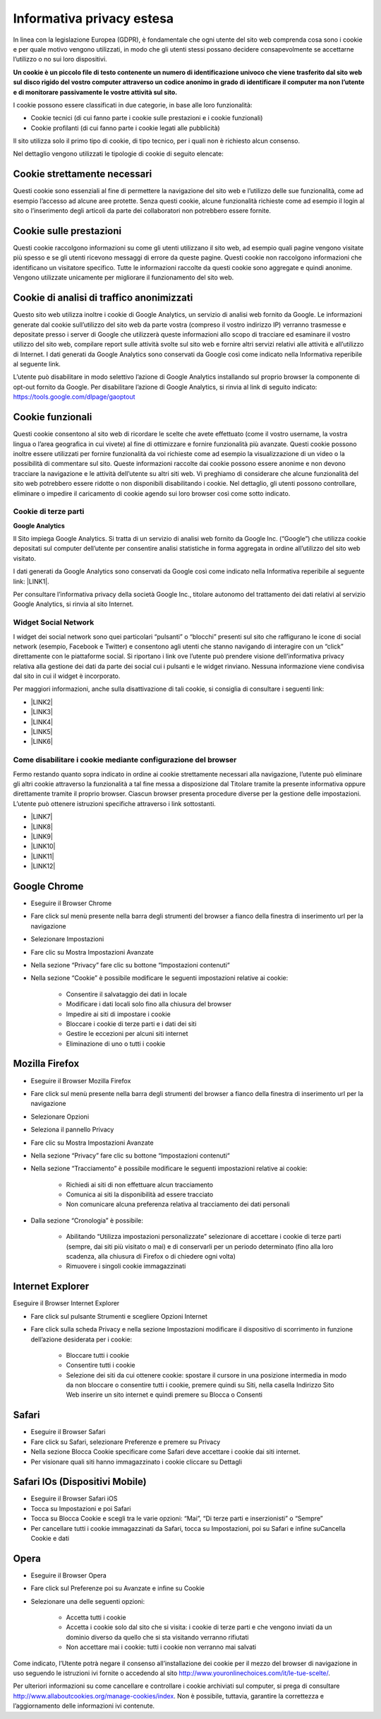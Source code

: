 
.. _h785f45512f714e722219392c2d3192b:

Informativa privacy estesa
**************************

In linea con la legislazione Europea (GDPR), è fondamentale che ogni utente del sito web comprenda cosa sono i cookie e per quale motivo vengono utilizzati, in modo che gli utenti stessi possano decidere consapevolmente se accettarne l’utilizzo o no sui loro dispositivi.

\ |STYLE0|\ 

I cookie possono essere classificati in due categorie, in base alle loro funzionalità:

* Cookie tecnici (di cui fanno parte i cookie sulle prestazioni e i cookie funzionali)

* Cookie profilanti (di cui fanno parte i cookie legati alle pubblicità)

Il sito utilizza solo il primo tipo di cookie, di tipo tecnico, per i quali non è richiesto alcun consenso.

Nel dettaglio vengono utilizzati le tipologie di cookie di seguito elencate:

.. _h4560681148951773a331f6337475b2a:

Cookie strettamente necessari 
------------------------------

Questi cookie sono essenziali al fine di permettere la navigazione del sito web e l’utilizzo delle sue funzionalità, come ad esempio l’accesso ad alcune aree protette. Senza questi cookie, alcune funzionalità richieste come ad esempio il login al sito o l’inserimento degli articoli da parte dei collaboratori non potrebbero essere fornite.

.. _h6959e756f21436f35ce693d448071:

Cookie sulle prestazioni
------------------------

Questi cookie raccolgono informazioni su come gli utenti utilizzano il sito web, ad esempio quali pagine vengono visitate più spesso e se gli utenti ricevono messaggi di errore da queste pagine. Questi cookie non raccolgono informazioni che identificano un visitatore specifico. Tutte le informazioni raccolte da questi cookie sono aggregate e quindi anonime. Vengono utilizzate unicamente per migliorare il funzionamento del sito web.

.. _h4c797821667252772ed46447a383:

Cookie di analisi di traffico anonimizzati
------------------------------------------

Questo sito web utilizza inoltre i cookie di Google Analytics, un servizio di analisi web fornito da Google. Le informazioni generate dal cookie sull’utilizzo del sito web da parte vostra (compreso il vostro indirizzo IP) verranno trasmesse e depositate presso i server di Google che utilizzerà queste informazioni allo scopo di tracciare ed esaminare il vostro utilizzo del sito web, compilare report sulle attività svolte sul sito web e fornire altri servizi relativi alle attività e all’utilizzo di Internet. I dati generati da Google Analytics sono conservati da Google così come indicato nella Informativa reperibile al seguente link.

L’utente può disabilitare in modo selettivo l’azione di Google Analytics installando sul proprio browser la componente di opt-out fornito da Google. Per disabilitare l’azione di Google Analytics, si rinvia al link di seguito indicato: https://tools.google.com/dlpage/gaoptout

.. _h48d7121438058372a5816b7257b27:

Cookie funzionali
-----------------

Questi cookie consentono al sito web di ricordare le scelte che avete effettuato (come il vostro username, la vostra lingua o l’area geografica in cui vivete) al fine di ottimizzare e fornire funzionalità più avanzate. Questi cookie possono inoltre essere utilizzati per fornire funzionalità da voi richieste come ad esempio la visualizzazione di un video o la possibilità di commentare sul sito. Queste informazioni raccolte dai cookie possono essere anonime e non devono tracciare la navigazione e le attività dell’utente su altri siti web. Vi preghiamo di considerare che alcune funzionalità del sito web potrebbero essere ridotte o non disponibili disabilitando i cookie. Nel dettaglio, gli utenti possono controllare, eliminare o impedire il caricamento di cookie agendo sui loro browser così come sotto indicato.

.. _h2c1d74277104e41780968148427e:




.. _h7d1b27171644ea3b277c845645023:

Cookie di terze parti
=====================

\ |STYLE1|\ 

Il Sito impiega Google Analytics. Si tratta di un servizio di analisi web fornito da Google Inc. (“Google”) che utilizza cookie depositati sul computer dell’utente per consentire analisi statistiche in forma aggregata in ordine all’utilizzo del sito web visitato.

I dati generati da Google Analytics sono conservati da Google così come indicato nella Informativa reperibile al seguente link: \ |LINK1|\ .

Per consultare l’informativa privacy della società Google Inc., titolare autonomo del trattamento dei dati relativi al servizio Google Analytics, si rinvia al sito Internet.

.. _h2c1d74277104e41780968148427e:




.. _h8047343b7820e78225172f174f3810:

Widget Social Network
=====================

I widget dei social network sono quei particolari “pulsanti” o “blocchi” presenti sul sito che raffigurano le icone di social network (esempio, Facebook e Twitter) e consentono agli utenti che stanno navigando di interagire con un “click” direttamente con le piattaforme social. Si riportano i link ove l’utente può prendere visione dell’informativa privacy relativa alla gestione dei dati da parte dei social cui i pulsanti e le widget rinviano. Nessuna informazione viene condivisa dal sito in cui il widget è incorporato.

Per maggiori informazioni, anche sulla disattivazione di tali cookie, si consiglia di consultare i seguenti link:

* \ |LINK2|\ 

* \ |LINK3|\ 

* \ |LINK4|\ 

* \ |LINK5|\ 

* \ |LINK6|\ 

.. _h2c1d74277104e41780968148427e:




.. _h29e6147a1c3964457fc2c417b1d3d:

Come disabilitare i cookie mediante configurazione del browser
==============================================================

Fermo restando quanto sopra indicato in ordine ai cookie strettamente necessari alla navigazione, l’utente può eliminare gli altri cookie attraverso la funzionalità a tal fine messa a disposizione dal Titolare tramite la presente informativa oppure direttamente tramite il proprio browser. Ciascun browser presenta procedure diverse per la gestione delle impostazioni. L’utente può ottenere istruzioni specifiche attraverso i link sottostanti.

* \ |LINK7|\ 

* \ |LINK8|\ 

* \ |LINK9|\ 

* \ |LINK10|\ 

* \ |LINK11|\ 

* \ |LINK12|\ 

.. _h767a761832a3a432636247d7c26677a:

Google Chrome
-------------

* Eseguire il Browser Chrome

* Fare click sul menù presente nella barra degli strumenti del browser a fianco della finestra di inserimento url per la navigazione

* Selezionare Impostazioni

* Fare clic su Mostra Impostazioni Avanzate

* Nella sezione “Privacy” fare clic su bottone “Impostazioni contenuti“

* Nella sezione “Cookie” è possibile modificare le seguenti impostazioni relative ai cookie:

    * Consentire il salvataggio dei dati in locale

    * Modificare i dati locali solo fino alla chiusura del browser

    * Impedire ai siti di impostare i cookie

    * Bloccare i cookie di terze parti e i dati dei siti

    * Gestire le eccezioni per alcuni siti internet

    * Eliminazione di uno o tutti i cookie

.. _h39ab8192e2d3d2d72d765a452147:

Mozilla Firefox
---------------

* Eseguire il Browser Mozilla Firefox

* Fare click sul menù presente nella barra degli strumenti del browser a fianco della finestra di inserimento url per la navigazione

* Selezionare Opzioni

* Seleziona il pannello Privacy

* Fare clic su Mostra Impostazioni Avanzate

* Nella sezione “Privacy” fare clic su bottone “Impostazioni contenuti“

* Nella sezione “Tracciamento” è possibile modificare le seguenti impostazioni relative ai cookie:

    * Richiedi ai siti di non effettuare alcun tracciamento

    * Comunica ai siti la disponibilità ad essere tracciato

    * Non comunicare alcuna preferenza relativa al tracciamento dei dati personali

* Dalla sezione “Cronologia” è possibile:

    * Abilitando “Utilizza impostazioni personalizzate” selezionare di accettare i cookie di terze parti (sempre, dai siti più visitato o mai) e di conservarli per un periodo determinato (fino alla loro scadenza, alla chiusura di Firefox o di chiedere ogni volta)

    * Rimuovere i singoli cookie immagazzinati

.. _h151cc474333161c81a4e5a2ee6810:

Internet Explorer
-----------------

Eseguire il Browser Internet Explorer

* Fare click sul pulsante Strumenti e scegliere Opzioni Internet

* Fare click sulla scheda Privacy e nella sezione Impostazioni modificare il dispositivo di scorrimento in funzione dell’azione desiderata per i cookie:

    * Bloccare tutti i cookie

    * Consentire tutti i cookie

    * Selezione dei siti da cui ottenere cookie: spostare il cursore in una posizione intermedia in modo da non bloccare o consentire tutti i cookie, premere quindi su Siti, nella casella Indirizzo Sito Web inserire un sito internet e quindi premere su Blocca o Consenti

.. _h5022653a746d243228393756d471760:

Safari
------

* Eseguire il Browser Safari

* Fare click su Safari, selezionare Preferenze e premere su Privacy

* Nella sezione Blocca Cookie specificare come Safari deve accettare i cookie dai siti internet.

* Per visionare quali siti hanno immagazzinato i cookie cliccare su Dettagli

.. _h6d5e62624343924425410361a2b421d:

Safari IOs (Dispositivi Mobile)
-------------------------------

* Eseguire il Browser Safari iOS

* Tocca su Impostazioni e poi Safari

* Tocca su Blocca Cookie e scegli tra le varie opzioni: “Mai”, “Di terze parti e inserzionisti” o “Sempre”

* Per cancellare tutti i cookie immagazzinati da Safari, tocca su Impostazioni, poi su Safari e infine suCancella Cookie e dati

.. _h5756177b535b7357732d1421601c391a:

Opera
-----

* Eseguire il Browser Opera

* Fare click sul Preferenze poi su Avanzate e infine su Cookie

* Selezionare una delle seguenti opzioni:

    * Accetta tutti i cookie

    * Accetta i cookie solo dal sito che si visita: i cookie di terze parti e che vengono inviati da un dominio diverso da quello che si sta visitando verranno rifiutati

    * Non accettare mai i cookie: tutti i cookie non verranno mai salvati

Come indicato, l’Utente potrà negare il consenso all’installazione dei cookie per il mezzo del browser di navigazione in uso seguendo le istruzioni ivi fornite o accedendo al sito http://www.youronlinechoices.com/it/le-tue-scelte/.

Per ulteriori informazioni su come cancellare e controllare i cookie archiviati sul computer, si prega di consultare http://www.allaboutcookies.org/manage-cookies/index. Non è possibile, tuttavia, garantire la correttezza e l’aggiornamento delle informazioni ivi contenute.


.. bottom of content


.. |STYLE0| replace:: **Un cookie è un piccolo file di testo contenente un numero di identificazione univoco che viene trasferito dal sito web sul disco rigido del vostro computer attraverso un codice anonimo in grado di identificare il computer ma non l’utente e di monitorare passivamente le vostre attività sul sito.**

.. |STYLE1| replace:: **Google Analytics**


.. |LINK1| raw:: html

    <a href="https://developers.google.com/analytics/devguides/collection/analyticsjs/cookie-usage" target="_blank">https://developers.google.com/analytics/devguides/collection/analyticsjs/cookie-usage</a>

.. |LINK2| raw:: html

    <a href="http://twitter.com/privacy" target="_blank">Twitter</a>

.. |LINK3| raw:: html

    <a href="https://www.facebook.com/help/cookies" target="_blank">Facebook</a>

.. |LINK4| raw:: html

    <a href="https://www.linkedin.com/legal/cookie_policy" target="_blank">LinkedIn</a>

.. |LINK5| raw:: html

    <a href="http://www.google.it/intl/it/policies/technologies/cookies/" target="_blank">Google Plus</a>

.. |LINK6| raw:: html

    <a href="http://www.addthis.com/privacy/privacy-policy" target="_blank">AddThis</a>

.. |LINK7| raw:: html

    <a href="https://support.google.com/accounts/answer/61416?hl=en" target="_blank">Google Chrome</a>

.. |LINK8| raw:: html

    <a href="https://support.mozilla.org/en-US/kb/enable-and-disable-cookies-website-preferences" target="_blank">Mozilla Firefox</a>

.. |LINK9| raw:: html

    <a href="http://windows.microsoft.com/it-it/windows-vista/block-or-allow-cookies" target="_blank">Internet Explorer</a>

.. |LINK10| raw:: html

    <a href="http://support.apple.com/kb/PH17191?viewlocale=it_IT&locale=it_IT" target="_blank">Safari</a>

.. |LINK11| raw:: html

    <a href="http://support.apple.com/kb/HT1677?utm_source=Agillic%20Dialogue" target="_blank">Safari IOs</a>

.. |LINK12| raw:: html

    <a href="http://help.opera.com/Windows/10.00/it/cookies.html" target="_blank">Opera</a>

